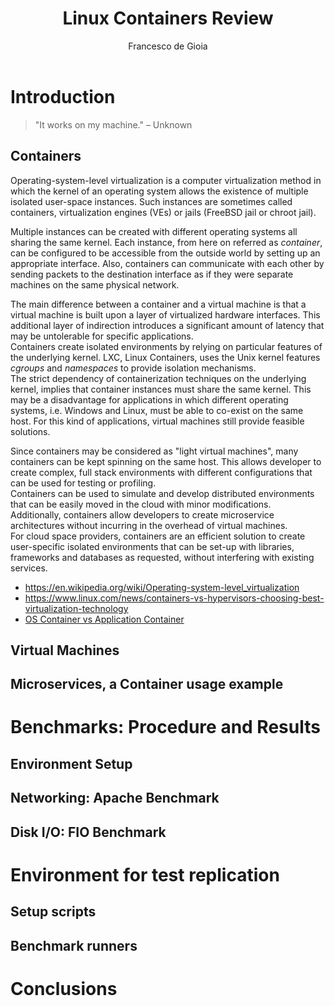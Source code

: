 #+TITLE: Linux Containers Review
#+AUTHOR: Francesco de Gioia

#+LaTeX: \pagebreak

\begin{abstract}
\end{abstract}

* Introduction
 #+BEGIN_QUOTE
"It works on my machine." -- Unknown
 #+END_QUOTE
** Containers
Operating-system-level virtualization is a computer virtualization method in which the kernel of an operating system allows the existence of multiple isolated user-space instances.
Such instances are sometimes called containers, virtualization engines (VEs) or jails (FreeBSD jail or chroot jail).

Multiple instances can be created with different operating systems all sharing the same kernel. Each instance, from here on referred as /container/, can be configured to be
accessible from the outside world by setting up an appropriate interface. Also, containers can communicate with each other by sending packets to the destination interface as if they were
separate machines on the same physical network.

The main difference between a container and a virtual machine is that a virtual machine is built upon a layer of virtualized hardware interfaces. This additional layer of indirection 
introduces a significant amount of latency that may be untolerable for specific applications.\\
Containers create isolated environments by relying on particular features of the underlying kernel. LXC, Linux Containers, uses the Unix kernel features /cgroups/ and /namespaces/ to
provide isolation mechanisms.\\
The strict dependency of containerization techniques on the underlying kernel, implies that container instances must share the same kernel. This may be a disadvantage for applications
in which different operating systems, i.e. Windows and Linux, must be able to co-exist on the same host. For this kind of applications, virtual machines still provide feasible solutions.

Since containers may be considered as "light virtual machines", many containers can be kept spinning on the same host. This allows developer to create complex, full stack environments
with different configurations that can be used for testing or profiling.\\
Containers can be used to simulate and develop distributed environments that can be easily moved in the cloud with minor modifications.\\
Additionally, containers allow developers to create microservice architectures without incurring in the overhead of virtual machines.\\
For cloud space providers, containers are an efficient solution to create user-specific isolated environments that can be set-up with libraries, frameworks and databases as requested,
without interfering with existing services.

- [[https://en.wikipedia.org/wiki/Operating-system-level_virtualization]]
- [[https://www.linux.com/news/containers-vs-hypervisors-choosing-best-virtualization-technology]]
- [[https://blog.risingstack.com/operating-system-containers-vs-application-containers/][OS Container vs Application Container]]

** Virtual Machines
** Microservices, a Container usage example
* Benchmarks: Procedure and Results
** Environment Setup
# Describe architecture on which the benchmarks are run
** Networking: Apache Benchmark
** Disk I/O: FIO Benchmark
* Environment for test replication
** Setup scripts
** Benchmark runners
* Conclusions
